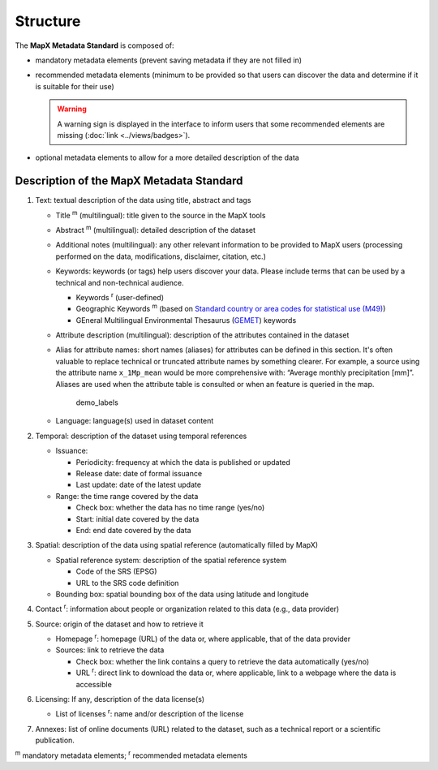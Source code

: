 Structure
=========

The **MapX Metadata Standard** is composed of:

- mandatory metadata elements (prevent saving metadata if they are
  not filled in)
- recommended metadata elements (minimum to be provided so that users
  can discover the data and determine if it is suitable for their use)
  
  .. warning::
   
     A warning sign is displayed in the interface to inform users that
     some recommended elements are missing (:doc:`link <../views/badges>`).


- optional metadata elements to allow for a more detailed description
  of the data

Description of the MapX Metadata Standard
-----------------------------------------

1. Text: textual description of the data using title, abstract and tags

   -  Title :sup:`m` (multilingual): title given to the source in the MapX tools

   -  Abstract :sup:`m` (multilingual): detailed description of the dataset

   -  Additional notes (multilingual): any other relevant information to
      be provided to MapX users (processing performed on the data,
      modifications, disclaimer, citation, etc.)

   -  Keywords: keywords (or tags) help users discover your data. Please
      include terms that can be used by a technical and non-technical
      audience.

      -  Keywords :sup:`r` (user-defined)
      -  Geographic Keywords :sup:`m` (based on `Standard country or area codes
         for statistical use
         (M49) <https://unstats.un.org/unsd/methodology/m49/>`__)
      -  GEneral Multilingual Environmental Thesaurus
         (`GEMET <https://www.eionet.europa.eu/gemet/en/themes/>`__)
         keywords

   -  Attribute description (multilingual): description of the
      attributes contained in the dataset

   -  Alias for attribute names: short names (aliases) for attributes
      can be defined in this section. It's often valuable to replace
      technical or truncated attribute names by something clearer. For
      example, a source using the attribute name ``x_1Mp_mean`` would be
      more comprehensive with: “Average monthly precipitation [mm]”.
      Aliases are used when the attribute table is consulted or when an
      feature is queried in the map.

      .. figure:: ./img/metadata-alias-usage.gif
         :alt: demo_labels

         demo_labels

   -  Language: language(s) used in dataset content

2. Temporal: description of the dataset using temporal references

   -  Issuance:

      -  Periodicity: frequency at which the data is published or
         updated
      -  Release date: date of formal issuance
      -  Last update: date of the latest update

   -  Range: the time range covered by the data

      -  Check box: whether the data has no time range (yes/no)
      -  Start: initial date covered by the data
      -  End: end date covered by the data

3. Spatial: description of the data using spatial reference
   (automatically filled by MapX)

   -  Spatial reference system: description of the spatial reference
      system

      -  Code of the SRS (EPSG)
      -  URL to the SRS code definition

   -  Bounding box: spatial bounding box of the data using latitude and
      longitude

4. Contact :sup:`r`: information about people or organization related to this
   data (e.g., data provider)

5. Source: origin of the dataset and how to retrieve it

   -  Homepage :sup:`r`: homepage (URL) of the data or, where applicable, that
      of the data provider
   -  Sources: link to retrieve the data

      -  Check box: whether the link contains a query to retrieve the
         data automatically (yes/no)
      -  URL :sup:`r`: direct link to download the data or, where applicable,
         link to a webpage where the data is accessible

6. Licensing: If any, description of the data license(s)

   -  List of licenses :sup:`r`: name and/or description of the license

7. Annexes: list of online documents (URL) related to the dataset, such
   as a technical report or a scientific publication.

:sup:`m` mandatory metadata elements; :sup:`r` recommended metadata elements
